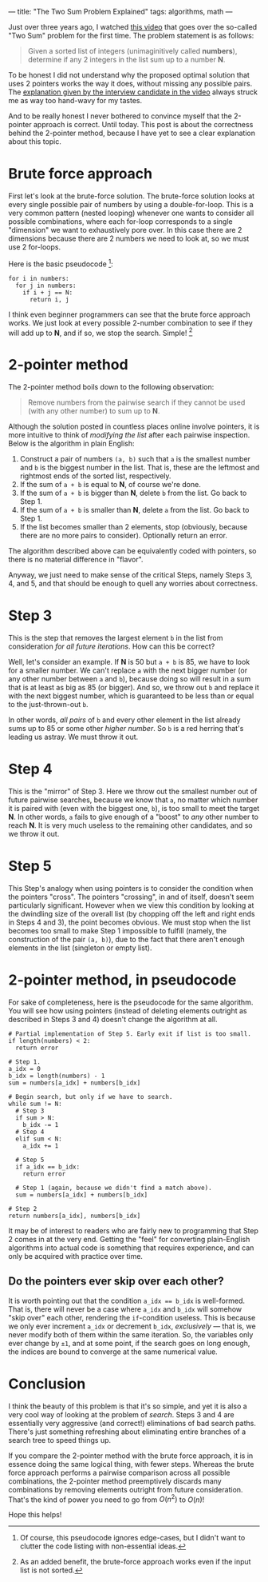 ---
title: "The Two Sum Problem Explained"
tags: algorithms, math
---

#+STARTUP: indent showall
#+OPTIONS: ^:nil

Just over three years ago, I watched [[https://youtu.be/XKu_SEDAykw][this video]] that goes over the so-called "Two Sum" problem for the first time.
The problem statement is as follows:

#+begin_quote
Given a sorted list of integers (unimaginitively called *numbers*), determine if any 2 integers in the list sum up to a number *N*.
#+end_quote

To be honest I did not understand why the proposed optimal solution that uses 2 pointers works the way it does, without missing any possible pairs.
The [[https://youtu.be/XKu_SEDAykw?t=300][explanation given by the interview candidate in the video]] always struck me as way too hand-wavy for my tastes.

And to be really honest I never bothered to convince myself that the 2-pointer approach is correct.
Until today.
This post is about the correctness behind the 2-pointer method, because I have yet to see a clear explanation about this topic.

* Brute force approach

First let's look at the brute-force solution.
The brute-force solution looks at every single possible pair of numbers by using a double-for-loop.
This is a very common pattern (nested looping) whenever one wants to consider all possible combinations, where each for-loop corresponds to a single "dimension" we want to exhaustively pore over.
In this case there are 2 dimensions because there are 2 numbers we need to look at, so we must use 2 for-loops.

Here is the basic pseudocode [fn:: Of course, this pseudocode ignores edge-cases, but I didn't want to clutter the code listing with non-essential ideas.]:

#+begin_src
for i in numbers:
  for j in numbers:
    if i + j == N:
      return i, j
#+end_src

I think even beginner programmers can see that the brute force approach works.
We just look at every possible 2-number combination to see if they will add up to *N*, and if so, we stop the search.
Simple! [fn:: As an added benefit, the brute-force approach works even if the input list is not sorted.]

* 2-pointer method

The 2-pointer method boils down to the following observation:

#+begin_quote
Remove numbers from the pairwise search if they cannot be used (with any other number) to sum up to *N*.
#+end_quote

Although the solution posted in countless places online involve pointers, it is more intuitive to think of /modifying the list/ after each pairwise inspection.
Below is the algorithm in plain English:

1. Construct a pair of numbers =(a, b)= such that =a= is the smallest number and =b= is the biggest number in the list. That is, these are the leftmost and rightmost ends of the sorted list, respectively.
2. If the sum of =a + b= is equal to *N*, of course we're done.
3. If the sum of =a + b= is bigger than *N*, delete =b= from the list. Go back to Step 1.
4. If the sum of =a + b= is smaller than *N*, delete =a= from the list. Go back to Step 1.
5. If the list becomes smaller than 2 elements, stop (obviously, because there are no more pairs to consider). Optionally return an error.

The algorithm described above can be equivalently coded with pointers, so there is no material difference in "flavor".

Anyway, we just need to make sense of the critical Steps, namely Steps 3, 4, and 5, and that should be enough to quell any worries about correctness.

* Step 3

This is the step that removes the largest element =b= in the list from consideration /for all future iterations/.
How can this be correct?

Well, let's consider an example.
If *N* is 50 but =a + b= is 85, we have to look for a smaller number.
We can't replace =a= with the next bigger number (or any other number between =a= and =b=), because doing so will result in a sum that is at least as big as 85 (or bigger).
And so, we throw out =b= and replace it with the next biggest number, which is guaranteed to be less than or equal to the just-thrown-out =b=.

In other words, /all pairs/ of =b= and every other element in the list already sums up to 85 or some other /higher number/.
So =b= is a red herring that's leading us astray.
We must throw it out.

* Step 4

This is the "mirror" of Step 3.
Here we throw out the smallest number out of future pairwise searches, because we know that =a=, no matter which number it is paired with (even with the biggest one, =b=), is too small to meet the target *N*.
In other words, =a= fails to give enough of a "boost" to /any/ other number to reach *N*.
It is very much useless to the remaining other candidates, and so we throw it out.

* Step 5

This Step's analogy when using pointers is to consider the condition when the pointers "cross".
The pointers "crossing", in and of itself, doesn't seem particularly significant.
However when we view this condition by looking at the dwindling size of the overall list (by chopping off the left and right ends in Steps 4 and 3), the point becomes obvious.
We must stop when the list becomes too small to make Step 1 impossible to fulfill (namely, the construction of the pair =(a, b)=), due to the fact that there aren't enough elements in the list (singleton or empty list).

* 2-pointer method, in pseudocode

For sake of completeness, here is the pseudocode for the same algorithm.
You will see how using pointers (instead of deleting elements outright as described in Steps 3 and 4) doesn't change the algorithm at all.

#+begin_src
# Partial implementation of Step 5. Early exit if list is too small.
if length(numbers) < 2:
  return error

# Step 1.
a_idx = 0
b_idx = length(numbers) - 1
sum = numbers[a_idx] + numbers[b_idx]

# Begin search, but only if we have to search.
while sum != N:
  # Step 3
  if sum > N:
    b_idx -= 1
  # Step 4
  elif sum < N:
    a_idx += 1

  # Step 5
  if a_idx == b_idx:
    return error

  # Step 1 (again, because we didn't find a match above).
  sum = numbers[a_idx] + numbers[b_idx]

# Step 2
return numbers[a_idx], numbers[b_idx]
#+end_src

It may be of interest to readers who are fairly new to programming that Step 2 comes in at the very end.
Getting the "feel" for converting plain-English algorithms into actual code is something that requires experience, and can only be acquired with practice over time.

** Do the pointers ever skip over each other?

It is worth pointing out that the condition ~a_idx == b_idx~ is well-formed.
That is, there will never be a case where =a_idx= and =b_idx= will somehow "skip over" each other, rendering the =if=-condition useless.
This is because we only ever increment =a_idx= or decrement =b_idx=, /exclusively/ --- that is, we never modify both of them within the same iteration.
So, the variables only ever change by =±1=, and at some point, if the search goes on long enough, the indices are bound to converge at the same numerical value.

* Conclusion

I think the beauty of this problem is that it's so simple, and yet it is also a very cool way of looking at the problem of /search/.
Steps 3 and 4 are essentially very aggressive (and correct!) eliminations of bad search paths.
There's just something refreshing about eliminating entire branches of a search tree to speed things up.

If you compare the 2-pointer method with the brute force approach, it is in essence doing the same logical thing, with fewer steps.
Whereas the brute force approach performs a pairwise comparison across all possible combinations, the 2-pointer method preemptively discards many combinations by removing elements outright from future consideration.
That's the kind of power you need to go from \(O(n^2)\) to \(O(n)\)!

Hope this helps!
